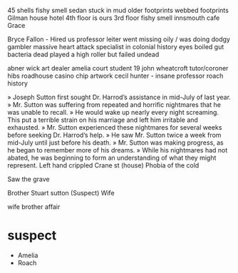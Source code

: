 45 shells
fishy smell
sedan stuck in mud
older footprints
webbed footprints
Gilman house hotel
4th floor is ours
3rd floor fishy smell
innsmouth cafe
Grace

Bryce Fallon - Hired us
professor leiter went missing oily / was doing dodgy gambler 
    massive heart attack 
    specialist in colonial history
    eyes boiled
    gut bacteria dead
    played a high roller but failed
    undead

abner wick art dealer
amelia court student 19
john wheatcroft tutor/coroner
hibs roadhouse 
casino chip
artwork cecil hunter - insane
professor roach history 

» Joseph Sutton first sought Dr. Harrod’s assistance in mid-July of last year. 
» Mr. Sutton was suffering from repeated and horrific nightmares that he was unable to recall. 
» He would wake up nearly every night screaming. This put a terrible strain on his marriage and left him irritable and exhausted. 
» Mr. Sutton experienced these nightmares for several weeks before seeking Dr. Harrod’s help.
» He saw Mr. Sutton twice a week from mid-July until just before his death. 
» Mr. Sutton was making progress, as he began to remember more of his dreams. 
» While his nightmares had not abated, he was beginning to form an understanding of what they might represent.
Left hand crippled
Crane st (house)
Phobia of the cold

Saw the grave

Brother Stuart sutton (Suspect)
Wife
 
wife brother  affair


* suspect
    - Amelia
    - Roach